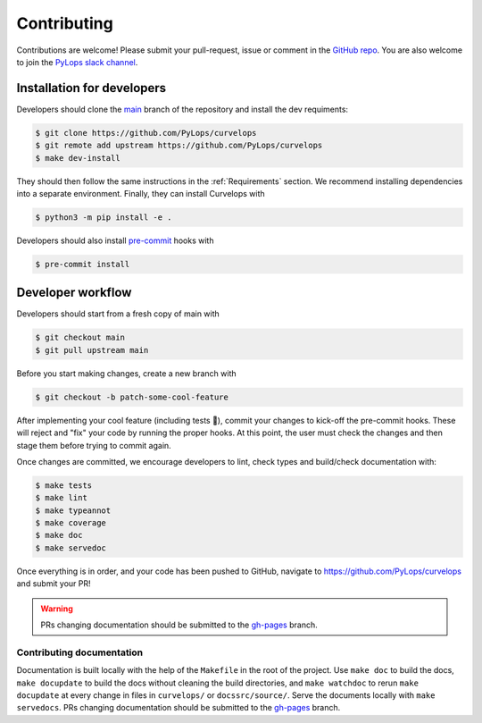 ============
Contributing
============

Contributions are welcome! Please submit your pull-request, issue or comment
in the `GitHub repo <https://github.com/PyLops/pylops>`__. You are also
welcome to join the `PyLops slack channel <https://pylops.slack.com/>`__.

Installation for developers
===========================

Developers should clone the
`main <https://github.com/PyLops/curvelops/tree/main>`__ branch of the
repository and install the dev requiments:

..  code-block:: console

    $ git clone https://github.com/PyLops/curvelops
    $ git remote add upstream https://github.com/PyLops/curvelops
    $ make dev-install

They should then follow the same instructions in the :ref:`Requirements`
section. We recommend installing dependencies into a separate environment.
Finally, they can install Curvelops with

..  code-block:: console

    $ python3 -m pip install -e .

Developers should also install `pre-commit <https://pre-commit.com/>`__ hooks with

..  code-block:: console

    $ pre-commit install


Developer workflow
==================

Developers should start from a fresh copy of main with

..  code-block:: console

    $ git checkout main
    $ git pull upstream main

Before you start making changes, create a new branch with

..  code-block:: console

    $ git checkout -b patch-some-cool-feature

After implementing your cool feature (including tests 🤩), commit your changes
to kick-off the pre-commit hooks. These will reject and "fix" your code by
running the proper hooks. At this point, the user must check the changes and
then stage them before trying to commit again.

Once changes are committed, we encourage developers to lint, check types and
build/check documentation with:

..  code-block:: console

    $ make tests
    $ make lint
    $ make typeannot
    $ make coverage
    $ make doc
    $ make servedoc

Once everything is in order, and your code has been pushed to GitHub,
navigate to https://github.com/PyLops/curvelops and submit your PR!

..  warning::

    PRs changing documentation should be submitted to the
    `gh-pages <https://github.com/PyLops/curvelops/tree/gh-pages>`__ branch.

Contributing documentation
~~~~~~~~~~~~~~~~~~~~~~~~~~

Documentation is built locally with the help of the ``Makefile`` in the root
of the project. Use ``make doc`` to build the docs, ``make docupdate`` to
build the docs without cleaning the build directories, and ``make watchdoc``
to rerun ``make docupdate`` at every change in files in ``curvelops/`` or
``docssrc/source/``. Serve the documents locally with ``make servedocs``.
PRs changing documentation should be submitted to the `gh-pages <https://github.com/PyLops/curvelops/tree/gh-pages>`__ branch.
